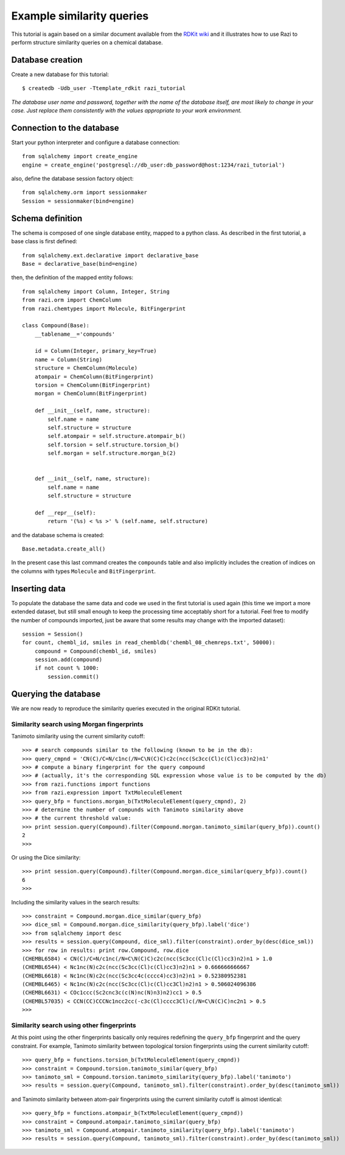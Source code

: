 Example similarity queries
==========================

This tutorial is again based on a similar document available from the `RDKit wiki <http://code.google.com/p/rdkit/wiki/ExampleSimilarityQueries>`_ and it illustrates how to use Razi to perform structure similarity queries on a chemical database.


Database creation
-----------------

Create a new database for this tutorial::
 
    $ createdb -Udb_user -Ttemplate_rdkit razi_tutorial

*The database user name and password, together with the name of the database itself, are most likely to change in your case. Just replace them consistently with the values appropriate to your work environment.* 

Connection to the database
--------------------------

Start your python interpreter and configure a database connection::

    from sqlalchemy import create_engine
    engine = create_engine('postgresql://db_user:db_password@host:1234/razi_tutorial')

also, define the database session factory object::

    from sqlalchemy.orm import sessionmaker
    Session = sessionmaker(bind=engine)


Schema definition
-----------------

The schema is composed of one single database entity, mapped to a python class. As described in the first tutorial, a base class is first defined::

    from sqlalchemy.ext.declarative import declarative_base
    Base = declarative_base(bind=engine)

then, the definition of the mapped entity follows::

    from sqlalchemy import Column, Integer, String
    from razi.orm import ChemColumn
    from razi.chemtypes import Molecule, BitFingerprint
    
    class Compound(Base):
        __tablename__='compounds'
        
        id = Column(Integer, primary_key=True)
        name = Column(String)
        structure = ChemColumn(Molecule)
        atompair = ChemColumn(BitFingerprint)
        torsion = ChemColumn(BitFingerprint)
        morgan = ChemColumn(BitFingerprint)
    
        def __init__(self, name, structure):
            self.name = name
            self.structure = structure
            self.atompair = self.structure.atompair_b()
            self.torsion = self.structure.torsion_b()
            self.morgan = self.structure.morgan_b(2)
        
        
        def __init__(self, name, structure):
            self.name = name
            self.structure = structure
            
        def __repr__(self):
            return '(%s) < %s >' % (self.name, self.structure)


and the database schema is created::

    Base.metadata.create_all()

In the present case this last command creates the ``compounds`` table and also implicitly includes the creation of indices on the columns with types ``Molecule`` and  ``BitFingerprint``.

Inserting data
--------------

To populate the database the same data and code we used in the first tutorial is used again (this time we import a more extended dataset, but still small enough to keep the processing time acceptably short for a tutorial. Feel free to modify the number of compounds imported, just be aware that some results may change with the imported dataset)::

    session = Session()
    for count, chembl_id, smiles in read_chembldb('chembl_08_chemreps.txt', 50000):
        compound = Compound(chembl_id, smiles)
	session.add(compound)
	if not count % 1000:
	    session.commit()

Querying the database
---------------------

We are now ready to reproduce the similarity queries executed in the original RDKit tutorial. 

Similarity search using Morgan fingerprints
^^^^^^^^^^^^^^^^^^^^^^^^^^^^^^^^^^^^^^^^^^^

Tanimoto similarity using the current similarity cutoff::

    >>> # search compounds similar to the following (known to be in the db):
    >>> query_cmpnd = 'CN(C)/C=N/c1nc(/N=C\N(C)C)c2c(ncc(Sc3cc(Cl)c(Cl)cc3)n2)n1'
    >>> # compute a binary fingerprint for the query compound 
    >>> # (actually, it's the corresponding SQL expression whose value is to be computed by the db)
    >>> from razi.functions import functions
    >>> from razi.expression import TxtMoleculeElement
    >>> query_bfp = functions.morgan_b(TxtMoleculeElement(query_cmpnd), 2)
    >>> # determine the number of compunds with Tanimoto similarity above
    >>> # the current threshold value:
    >>> print session.query(Compound).filter(Compound.morgan.tanimoto_similar(query_bfp)).count()
    2
    >>>
    
Or using the Dice similarity::

    >>> print session.query(Compound).filter(Compound.morgan.dice_similar(query_bfp)).count()
    6
    >>>

Including the similarity values in the search results::

    >>> constraint = Compound.morgan.dice_similar(query_bfp)
    >>> dice_sml = Compound.morgan.dice_similarity(query_bfp).label('dice')
    >>> from sqlalchemy import desc
    >>> results = session.query(Compound, dice_sml).filter(constraint).order_by(desc(dice_sml))
    >>> for row in results: print row.Compound, row.dice
    (CHEMBL6584) < CN(C)/C=N/c1nc(/N=C\N(C)C)c2c(ncc(Sc3cc(Cl)c(Cl)cc3)n2)n1 > 1.0
    (CHEMBL6544) < Nc1nc(N)c2c(ncc(Sc3cc(Cl)c(Cl)cc3)n2)n1 > 0.666666666667
    (CHEMBL6618) < Nc1nc(N)c2c(ncc(Sc3cc4c(cccc4)cc3)n2)n1 > 0.52380952381
    (CHEMBL6465) < Nc1nc(N)c2c(ncc(Sc3cc(Cl)c(Cl)cc3Cl)n2)n1 > 0.506024096386
    (CHEMBL6631) < COc1ccc(Sc2cnc3c(c(N)nc(N)n3)n2)cc1 > 0.5
    (CHEMBL57035) < CCN(CC)CCCNc1ncc2cc(-c3c(Cl)cccc3Cl)c(/N=C\N(C)C)nc2n1 > 0.5
    >>>

Similarity search using other fingerprints
^^^^^^^^^^^^^^^^^^^^^^^^^^^^^^^^^^^^^^^^^^

At this point using the other fingerprints basically only requires redefining the ``query_bfp`` fingerprint and the query constraint. For example, Tanimoto similarity between topological torsion fingerprints using the current similarity cutoff::

    >>> query_bfp = functions.torsion_b(TxtMoleculeElement(query_cmpnd))
    >>> constraint = Compound.torsion.tanimoto_similar(query_bfp)
    >>> tanimoto_sml = Compound.torsion.tanimoto_similarity(query_bfp).label('tanimoto')
    >>> results = session.query(Compound, tanimoto_sml).filter(constraint).order_by(desc(tanimoto_sml))

and Tanimoto similarity between atom-pair fingerprints using the current similarity cutoff is almost identical:: 

    >>> query_bfp = functions.atompair_b(TxtMoleculeElement(query_cmpnd))
    >>> constraint = Compound.atompair.tanimoto_similar(query_bfp)
    >>> tanimoto_sml = Compound.atompair.tanimoto_similarity(query_bfp).label('tanimoto')
    >>> results = session.query(Compound, tanimoto_sml).filter(constraint).order_by(desc(tanimoto_sml))



